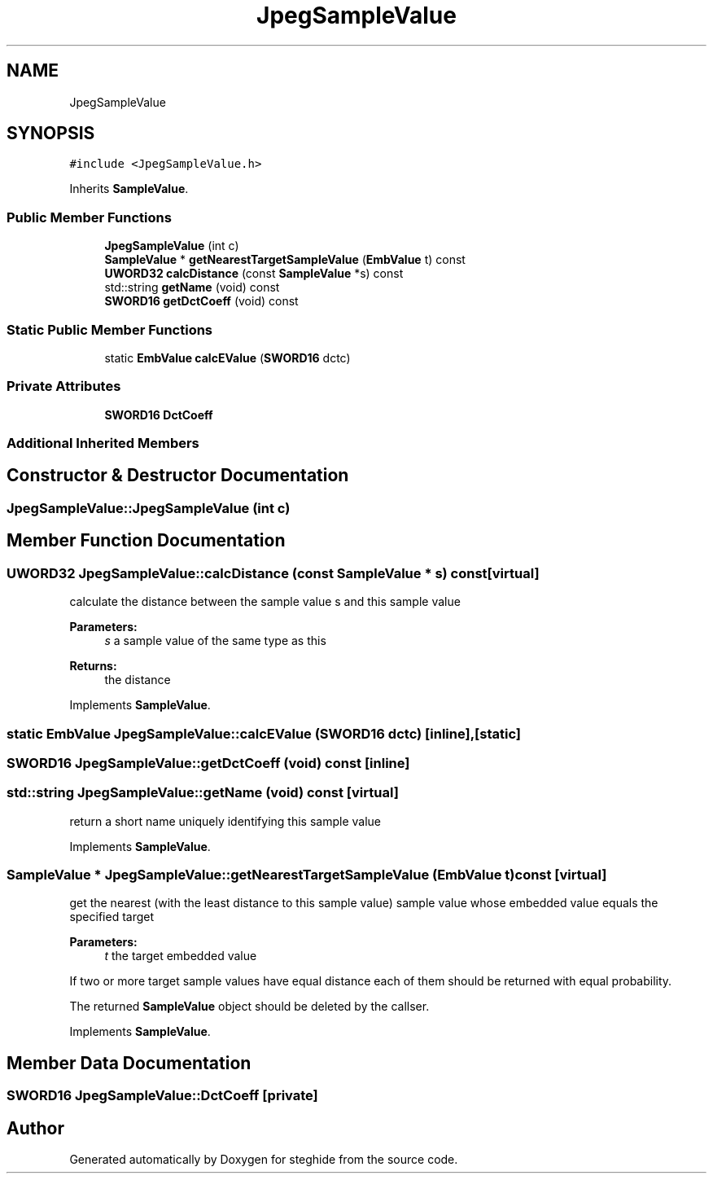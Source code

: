 .TH "JpegSampleValue" 3 "Thu Aug 17 2017" "Version 0.5.1" "steghide" \" -*- nroff -*-
.ad l
.nh
.SH NAME
JpegSampleValue
.SH SYNOPSIS
.br
.PP
.PP
\fC#include <JpegSampleValue\&.h>\fP
.PP
Inherits \fBSampleValue\fP\&.
.SS "Public Member Functions"

.in +1c
.ti -1c
.RI "\fBJpegSampleValue\fP (int c)"
.br
.ti -1c
.RI "\fBSampleValue\fP * \fBgetNearestTargetSampleValue\fP (\fBEmbValue\fP t) const"
.br
.ti -1c
.RI "\fBUWORD32\fP \fBcalcDistance\fP (const \fBSampleValue\fP *s) const"
.br
.ti -1c
.RI "std::string \fBgetName\fP (void) const"
.br
.ti -1c
.RI "\fBSWORD16\fP \fBgetDctCoeff\fP (void) const"
.br
.in -1c
.SS "Static Public Member Functions"

.in +1c
.ti -1c
.RI "static \fBEmbValue\fP \fBcalcEValue\fP (\fBSWORD16\fP dctc)"
.br
.in -1c
.SS "Private Attributes"

.in +1c
.ti -1c
.RI "\fBSWORD16\fP \fBDctCoeff\fP"
.br
.in -1c
.SS "Additional Inherited Members"
.SH "Constructor & Destructor Documentation"
.PP 
.SS "JpegSampleValue::JpegSampleValue (int c)"

.SH "Member Function Documentation"
.PP 
.SS "\fBUWORD32\fP JpegSampleValue::calcDistance (const \fBSampleValue\fP * s) const\fC [virtual]\fP"
calculate the distance between the sample value s and this sample value 
.PP
\fBParameters:\fP
.RS 4
\fIs\fP a sample value of the same type as this 
.RE
.PP
\fBReturns:\fP
.RS 4
the distance 
.RE
.PP

.PP
Implements \fBSampleValue\fP\&.
.SS "static \fBEmbValue\fP JpegSampleValue::calcEValue (\fBSWORD16\fP dctc)\fC [inline]\fP, \fC [static]\fP"

.SS "\fBSWORD16\fP JpegSampleValue::getDctCoeff (void) const\fC [inline]\fP"

.SS "std::string JpegSampleValue::getName (void) const\fC [virtual]\fP"
return a short name uniquely identifying this sample value 
.PP
Implements \fBSampleValue\fP\&.
.SS "\fBSampleValue\fP * JpegSampleValue::getNearestTargetSampleValue (\fBEmbValue\fP t) const\fC [virtual]\fP"
get the nearest (with the least distance to this sample value) sample value whose embedded value equals the specified target 
.PP
\fBParameters:\fP
.RS 4
\fIt\fP the target embedded value
.RE
.PP
If two or more target sample values have equal distance each of them should be returned with equal probability\&.
.PP
The returned \fBSampleValue\fP object should be deleted by the callser\&. 
.PP
Implements \fBSampleValue\fP\&.
.SH "Member Data Documentation"
.PP 
.SS "\fBSWORD16\fP JpegSampleValue::DctCoeff\fC [private]\fP"


.SH "Author"
.PP 
Generated automatically by Doxygen for steghide from the source code\&.
